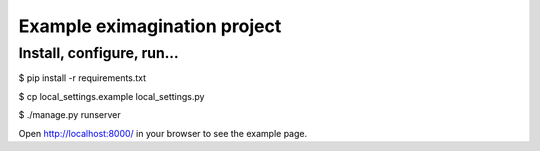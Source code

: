 Example eximagination project
===================================

Install, configure, run...
-----------------------------------

$ pip install -r requirements.txt

$ cp local_settings.example local_settings.py

$ ./manage.py runserver

Open http://localhost:8000/ in your browser to see the example page.
